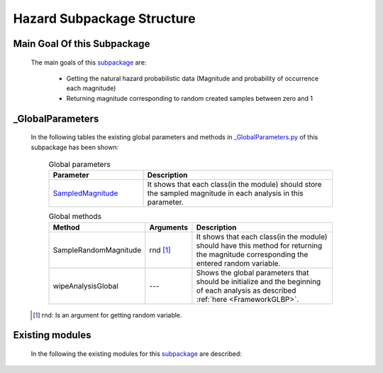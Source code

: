 .. _HazardEx:

*******************************************
Hazard Subpackage Structure
*******************************************


Main Goal Of this Subpackage
----------------------------

   The main goals of this `subpackage <https://github.com/OpenSRANE/OpenSRANE/tree/main/opensrane/Hazard>`_ are:
   
      * Getting the natural hazard probabilistic data (Magnitude and probability of occurrence each magnitude)
      * Returning magnitude corresponding to random created samples between zero and 1
	  
	  
_GlobalParameters
-----------------

   In the following tables the existing global parameters and methods in `_GlobalParameters.py <https://github.com/OpenSRANE/OpenSRANE/tree/main/opensrane/Hazard/_GlobalParameters.py>`_ of this subpackage has been shown:
   
      .. csv-table:: Global parameters
         :header: "Parameter", "Description"
         :widths: 20, 40
	     
         `SampledMagnitude <https://github.com/OpenSRANE/OpenSRANE/blob/048f3ac7eb2aabb4729bf81f0b29d58ab6bca15d/opensrane/Hazard/_GlobalParameters.py#LL45C14-L45C30>`_, It shows that each class(in the module) should store the sampled magnitude in each analysis in this parameter.
		 
		 
      .. csv-table:: Global methods
         :header: "Method", "Arguments", "Description"
         :widths: 10, 10, 40
	     
		 SampleRandomMagnitude, rnd [1]_, It shows that each class(in the module) should have this method for returning the magnitude corresponding the entered random variable.
	     wipeAnalysisGlobal, "---", Shows the global parameters that should be initialize and the beginning of each analysis as described :ref:`here <FrameworkGLBP>`.
		 
		 
   .. [1] rnd: Is an argument for getting random variable.
		 
Existing modules
----------------
   
   In the following the existing modules for this `subpackage <https://github.com/OpenSRANE/OpenSRANE/tree/main/opensrane/Hazard>`_ are described:
   
   .. toctree::
      :maxdepth: 1
   
      hazard-spk/Earthquake
      